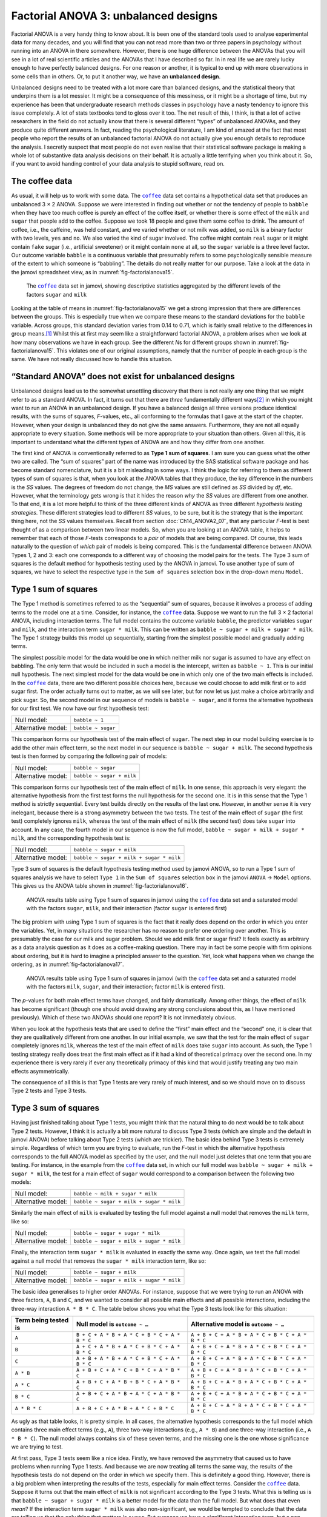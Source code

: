 .. sectionauthor:: `Danielle J. Navarro <https://djnavarro.net/>`_ and `David R. Foxcroft <https://www.davidfoxcroft.com/>`_

Factorial ANOVA 3: unbalanced designs
-------------------------------------

Factorial ANOVA is a very handy thing to know about. It is been one of
the standard tools used to analyse experimental data for many decades,
and you will find that you can not read more than two or three papers in
psychology without running into an ANOVA in there somewhere. However,
there is one huge difference between the ANOVAs that you will see in a lot
of real scientific articles and the ANOVAs that I have described so far.
In in real life we are rarely lucky enough to have perfectly balanced
designs. For one reason or another, it is typical to end up with more
observations in some cells than in others. Or, to put it another way, we
have an **unbalanced design**.

Unbalanced designs need to be treated with a lot more care than balanced
designs, and the statistical theory that underpins them is a lot
messier. It might be a consequence of this messiness, or it might be a
shortage of time, but my experience has been that undergraduate research
methods classes in psychology have a nasty tendency to ignore this issue
completely. A lot of stats textbooks tend to gloss over it too. The net
result of this, I think, is that a lot of active researchers in the
field do not actually know that there is several different “types” of
unbalanced ANOVAs, and they produce quite different answers. In fact,
reading the psychological literature, I am kind of amazed at the fact
that most people who report the results of an unbalanced factorial ANOVA
do not actually give you enough details to reproduce the analysis. I
secretly suspect that most people do not even realise that their
statistical software package is making a whole lot of substantive data
analysis decisions on their behalf. It is actually a little terrifying
when you think about it. So, if you want to avoid handing control of
your data analysis to stupid software, read on.

The coffee data
~~~~~~~~~~~~~~~

As usual, it will help us to work with some data. The |coffee|_ data set
contains a hypothetical data set that produces an unbalanced 3 × 2 ANOVA.
Suppose we were interested in finding out whether or not the tendency of people
to ``babble`` when they have too much coffee is purely an effect of the coffee 
itself, or whether there is some effect of the ``milk`` and ``sugar`` that
people add to the coffee. Suppose we took 18 people and gave them some coffee
to drink. The amount of coffee, i.e., the caffeine, was held constant, and we
varied whether or not milk was added, so ``milk`` is a binary factor |nominal|
with two levels, ``yes`` and ``no``. We also varied the kind of sugar involved.
The coffee might contain ``real`` sugar or it might contain ``fake`` sugar
(i.e., artificial sweetener) or it might contain ``none`` at all, so the
``sugar`` variable |nominal| is a three level factor. Our outcome variable
``babble`` is a continuous variable |continuous| that presumably refers to
some psychologically sensible measure of the extent to which someone is
“babbling”. The details do not really matter for our purpose. Take a look at
the data in the jamovi spreadsheet view, as in :numref:`fig-factorialanova15`\.

.. ----------------------------------------------------------------------------

.. figure:: ../_images/lsj_factorialanova15.*
   :alt: Descriptive statistics for the different levels of sugar and milk
   :name: fig-factorialanova15

   The |coffee|_ data set in jamovi, showing descriptive statistics aggregated
   by the different levels of the factors ``sugar`` and ``milk``
   
.. ----------------------------------------------------------------------------

Looking at the table of means in :numref:`fig-factorialanova15` we get a strong
impression that there are differences between the groups. This is especially
true when we compare these means to the standard deviations for the ``babble``
variable. Across groups, this standard deviation varies from 0.14 to 0.71, 
which is fairly small relative to the differences in group means.\ [#]_ Whilst
this at first may seem like a straightforward factorial ANOVA, a problem arises
when we look at how many observations we have in each group. See the different
*N*\s for different groups shown in :numref:`fig-factorialanova15`. This
violates one of our original assumptions, namely that the number of people in
each group is the same. We have not really discussed how to handle this
situation.

“Standard ANOVA” does not exist for unbalanced designs
~~~~~~~~~~~~~~~~~~~~~~~~~~~~~~~~~~~~~~~~~~~~~~~~~~~~~~

Unbalanced designs lead us to the somewhat unsettling discovery that
there is not really any one thing that we might refer to as a standard
ANOVA. In fact, it turns out that there are *three* fundamentally
different ways\ [#]_ in which you might want to run an ANOVA in an
unbalanced design. If you have a balanced design all three versions
produce identical results, with the sums of squares, *F*-values,
etc., all conforming to the formulas that I gave at the start of the
chapter. However, when your design is unbalanced they do not give the
same answers. Furthermore, they are not all equally appropriate to every
situation. Some methods will be more appropriate to your situation than
others. Given all this, it is important to understand what the different
types of ANOVA are and how they differ from one another.

The first kind of ANOVA is conventionally referred to as **Type 1 sum of
squares**. I am sure you can guess what the other two are called. The “sum of
squares” part of the name was introduced by the SAS statistical software
package and has become standard nomenclature, but it is a bit misleading in
some ways. I think the logic for referring to them as different types of sum of
squares is that, when you look at the ANOVA tables that they produce, the key
difference in the numbers is the *SS* values. The degrees of freedom do not
change, the *MS* values are still defined as *SS* divided by *df*, etc.
However, what the terminology gets wrong is that it hides the reason *why* the
*SS* values are different from one another. To that end, it is a lot more
helpful to think of the three different kinds of ANOVA as three different
*hypothesis testing strategies*. These different strategies lead to different
*SS* values, to be sure, but it is the strategy that is the important thing
here, not the *SS* values themselves. Recall from section
:doc:`Ch14_ANOVA2_07`, that any particular *F*-test is best thought of as a
comparison between two linear models. So, when you are looking at an ANOVA
table, it helps to remember that each of those *F*-tests corresponds to a
*pair* of models that are being compared. Of course, this leads naturally to
the question of *which* pair of models is being compared. This is the
fundamental difference between ANOVA Types 1, 2 and 3: each one corresponds to
a different way of choosing the model pairs for the tests. The Type 3 sum of
squares is the default method for hypothesis testing used by the ANOVA in
jamovi. To use another type of sum of squares, we have to select the respective
type in the ``Sum of squares`` selection box in the drop-down menu ``Model``.

Type 1 sum of squares
~~~~~~~~~~~~~~~~~~~~~

The Type 1 method is sometimes referred to as the “sequential” sum of
squares, because it involves a process of adding terms to the model one
at a time. Consider, for instance, the |coffee|_ data. Suppose we want to
run the full 3 × 2 factorial ANOVA, including interaction
terms. The full model contains the outcome variable ``babble``, the
predictor variables ``sugar`` and ``milk``, and the interaction term
``sugar * milk``. This can be written as
``babble ~ sugar + milk + sugar * milk``. The Type 1 strategy builds this
model up sequentially, starting from the simplest possible model and
gradually adding terms.

The simplest possible model for the data would be one in which neither
milk nor sugar is assumed to have any effect on babbling. The only term
that would be included in such a model is the intercept, written as
``babble ~ 1``. This is our initial null hypothesis. The next simplest
model for the data would be one in which only one of the two main
effects is included. In the |coffee|_ data, there are two different
possible choices here, because we could choose to add milk first or to
add sugar first. The order actually turns out to matter, as we will see
later, but for now let us just make a choice arbitrarily and pick sugar.
So, the second model in our sequence of models is ``babble ~ sugar``,
and it forms the alternative hypothesis for our first test. We now have
our first hypothesis test:

+--------------------+--------------------+
| Null model:        | ``babble ~ 1``     |
+--------------------+--------------------+
| Alternative model: | ``babble ~ sugar`` |
+--------------------+--------------------+

This comparison forms our hypothesis test of the main effect of
``sugar``. The next step in our model building exercise is to add the
other main effect term, so the next model in our sequence is
``babble ~ sugar + milk``. The second hypothesis test is then formed by
comparing the following pair of models:

+--------------------+---------------------------+
| Null model:        | ``babble ~ sugar``        |
+--------------------+---------------------------+
| Alternative model: | ``babble ~ sugar + milk`` |
+--------------------+---------------------------+

This comparison forms our hypothesis test of the main effect of
``milk``. In one sense, this approach is very elegant: the alternative
hypothesis from the first test forms the null hypothesis for the second
one. It is in this sense that the Type 1 method is strictly sequential.
Every test builds directly on the results of the last one. However, in
another sense it is very inelegant, because there is a strong asymmetry
between the two tests. The test of the main effect of ``sugar`` (the
first test) completely ignores ``milk``, whereas the test of the main
effect of ``milk`` (the second test) does take ``sugar`` into account.
In any case, the fourth model in our sequence is now the full model,
``babble ~ sugar + milk + sugar * milk``, and the corresponding hypothesis
test is:

+--------------------+------------------------------------------+
| Null model:        | ``babble ~ sugar + milk``                |
+--------------------+------------------------------------------+
| Alternative model: | ``babble ~ sugar + milk + sugar * milk`` |
+--------------------+------------------------------------------+

Type 3 sum of squares is the default hypothesis testing method used by jamovi
ANOVA, so to run a Type 1 sum of squares analysis we have to select ``Type 1``
in the ``Sum of squares`` selection box in the jamovi ``ANOVA`` → ``Model``
options. This gives us the ANOVA table shown in :numref:`fig-factorialanova16`.

.. ----------------------------------------------------------------------------

.. figure:: ../_images/lsj_factorialanova16.*
   :alt: Results table using Type 1 sum of squares, factor ``sugar`` entered
         first
   :name: fig-factorialanova16

   ANOVA results table using Type 1 sum of squares in jamovi using the
   |coffee|_ data set and a saturated model with the factors ``sugar``,
   ``milk``, and their interaction (factor ``sugar`` is entered first)

.. ----------------------------------------------------------------------------

The big problem with using Type 1 sum of squares is the fact that it really
does depend on the order in which you enter the variables. Yet, in many
situations the researcher has no reason to prefer one ordering over another.
This is presumably the case for our milk and sugar problem. Should we add milk
first or sugar first? It feels exactly as arbitrary as a data analysis question
as it does as a coffee-making question. There may in fact be some people with
firm opinions about ordering, but it is hard to imagine a principled answer to
the question. Yet, look what happens when we change the ordering, as in
:numref:`fig-factorialanova17`.

.. ----------------------------------------------------------------------------

.. figure:: ../_images/lsj_factorialanova17.*
   :alt: Results table using Type 1 sum of squares, factor milk entered first
   :name: fig-factorialanova17

   ANOVA results table using Type 1 sum of squares in jamovi (with the
   |coffee|_ data set and a saturated model with the factors ``milk``,
   ``sugar``, and their interaction; factor ``milk`` is entered first).
   
.. ----------------------------------------------------------------------------

The *p*-values for both main effect terms have changed, and fairly
dramatically. Among other things, the effect of ``milk`` has become significant
(though one should avoid drawing any strong conclusions about this, as I have
mentioned previously). Which of these two ANOVAs should one report? It is not
immediately obvious.

When you look at the hypothesis tests that are used to define the “first” main
effect and the “second” one, it is clear that they are qualitatively different
from one another. In our initial example, we saw that the test for the main
effect of ``sugar`` completely ignores ``milk``, whereas the test of the main
effect of ``milk`` does take ``sugar`` into account. As such, the Type 1
testing strategy really does treat the first main effect as if it had a kind of
theoretical primacy over the second one. In my experience there is very rarely
if ever any theoretically primacy of this kind that would justify treating any
two main effects asymmetrically.

The consequence of all this is that Type 1 tests are very rarely of much
interest, and so we should move on to discuss Type 2 tests and Type 3 tests.

Type 3 sum of squares
~~~~~~~~~~~~~~~~~~~~~~~

Having just finished talking about Type 1 tests, you might think that the
natural thing to do next would be to talk about Type 2 tests. However, I think
it is actually a bit more natural to discuss Type 3 tests (which are simple and
the default in jamovi ANOVA) before talking about Type 2 tests (which are
trickier). The basic idea behind Type 3 tests is extremely simple. Regardless
of which term you are trying to evaluate, run the *F*-test in which the
alternative hypothesis corresponds to the full ANOVA model as specified by the
user, and the null model just deletes that one term that you are testing. For
instance, in the example from the |coffee|_ data set, in which our full model
was ``babble ~ sugar + milk + sugar * milk``, the test for a main effect of
``sugar`` would correspond to a comparison between the following two models:

+--------------------+------------------------------------------+
| Null model:        | ``babble ~ milk + sugar * milk``         |
+--------------------+------------------------------------------+
| Alternative model: | ``babble ~ sugar + milk + sugar * milk`` |
+--------------------+------------------------------------------+

Similarly the main effect of ``milk`` is evaluated by testing the full model
against a null model that removes the ``milk`` term, like so:

+--------------------+------------------------------------------+
| Null model:        | ``babble ~ sugar + sugar * milk``        |
+--------------------+------------------------------------------+
| Alternative model: | ``babble ~ sugar + milk + sugar * milk`` |
+--------------------+------------------------------------------+

Finally, the interaction term ``sugar * milk`` is evaluated in exactly the same
way. Once again, we test the full model against a null model that removes the
``sugar * milk`` interaction term, like so:

+--------------------+------------------------------------------+
| Null model:        | ``babble ~ sugar + milk``                |
+--------------------+------------------------------------------+
| Alternative model: | ``babble ~ sugar + milk + sugar * milk`` |
+--------------------+------------------------------------------+

The basic idea generalises to higher order ANOVAs. For instance, suppose that
we were trying to run an ANOVA with three factors, ``A``, ``B`` and ``C``, and
we wanted to consider all possible main effects and all possible interactions,
including the three-way interaction ``A * B * C``. The table below shows you
what the Type 3 tests look like for this situation:

+---------------+-----------------------------+-----------------------------+
| Term being    | Null model is               | Alternative model is        |
| tested is     | ``outcome ~ …``             | ``outcome ~ …``             |
+===============+=============================+=============================+
| ``A``         | ``B + C + A * B +           | ``A + B + C + A * B +       |
|               | A * C + B * C + A * B * C`` | A * C + B * C + A * B * C`` |
+---------------+-----------------------------+-----------------------------+
| ``B``         | ``A + C + A * B +           | ``A + B + C + A * B +       |
|               | A * C + B * C + A * B * C`` | A * C + B * C + A * B * C`` |
+---------------+-----------------------------+-----------------------------+
| ``C``         | ``A + B + A * B +           | ``A + B + C + A * B +       |
|               | A * C + B * C + A * B * C`` | A * C + B * C + A * B * C`` |
+---------------+-----------------------------+-----------------------------+
| ``A * B``     | ``A + B + C +               | ``A + B + C + A * B +       |
|               | A * C + B * C + A * B * C`` | A * C + B * C + A * B * C`` |
+---------------+-----------------------------+-----------------------------+
| ``A * C``     | ``A + B + C +               | ``A + B + C + A * B +       |
|               | A * B + B * C + A * B * C`` | A * C + B * C + A * B * C`` |
+---------------+-----------------------------+-----------------------------+
| ``B * C``     | ``A + B + C +               | ``A + B + C + A * B +       |
|               | A * B + A * C + A * B * C`` | A * C + B * C + A * B * C`` |
+---------------+-----------------------------+-----------------------------+
| ``A * B * C`` | ``A + B + C +               | ``A + B + C + A * B +       |
|               | A * B + A * C + B * C``     | A * C + B * C + A * B * C`` |
+---------------+-----------------------------+-----------------------------+

As ugly as that table looks, it is pretty simple. In all cases, the alternative
hypothesis corresponds to the full model which contains three main effect terms
(e.g., ``A``), three two-way interactions (e.g., ``A * B``) and one three-way
interaction (i.e., ``A * B * C``). The null model always contains six of these
seven terms, and the missing one is the one whose significance we are trying to
test.

At first pass, Type 3 tests seem like a nice idea. Firstly, we have removed the
asymmetry that caused us to have problems when running Type 1 tests. And
because we are now treating all terms the same way, the results of the
hypothesis tests do not depend on the order in which we specify them. This is
definitely a good thing. However, there is a big problem when interpreting the
results of the tests, especially for main effect terms. Consider the |coffee|_
data. Suppose it turns out that the main effect of ``milk`` is not significant
according to the Type 3 tests. What this is telling us is that
``babble ~ sugar + sugar * milk`` is a better model for the data than the full
model. But what does that even *mean*? If the interaction term ``sugar * milk``
was also non-significant, we would be tempted to conclude that the data are
telling us that the only thing that matters is ``sugar``. But suppose we have a
significant interaction term, but a non-significant main effect of ``milk``. In
this case, are we to assume that there really is an “effect of sugar”, an
“interaction between milk and sugar”, but no “effect of milk”? That seems
crazy. The right answer simply *must* be that it is meaningless\ [#]_ to talk
about the main effect if the interaction is significant. In general, this seems
to be what most statisticians advise us to do, and I think that is the right
advice. But if it really is meaningless to talk about non-significant main
effects in the presence of a significant interaction, then it is not at all
obvious why Type 3 tests should allow the null hypothesis to rely on a model
that includes the interaction but omits one of the main effects that make it
up. When characterised in this fashion, the null hypotheses really do not make
much sense at all.

Later on, we will see that Type 3 tests can be redeemed in some contexts, but
first let us take a look at the ANOVA results table using Type 3 sum of
squares, see :numref:`fig-factorialanova18`.

.. ----------------------------------------------------------------------------

.. figure:: ../_images/lsj_factorialanova18.*
   :alt: Results table using Type 3 sum of squares
   :name: fig-factorialanova18

   ANOVA results table using Type 3 sum of squares in jamovi (with the
   |coffee|_ data set and a saturated model with the factors ``sugar``,
   ``milk``, and their interaction).
   
.. ----------------------------------------------------------------------------

But be aware, one of the perverse features of the Type 3 testing strategy is
that typically the results turn out to depend on the *contrasts* that you use
to encode your factors (see section :doc:`Ch14_ANOVA2_08` if you have forgotten
what the different types of contrasts are).\ [#]_

If the *p*-values that typically come out of Type 3 analyses (but not in
jamovi) are so sensitive to the choice of contrasts, does that mean that Type 3
tests are essentially arbitrary and not to be trusted? To some extent that is
true, and when we turn to a discussion of Type 2 tests we will see that Type 2
analyses avoid this arbitrariness entirely, but I think that is too strong a
conclusion. Firstly, it is important to recognise that some choices of
contrasts will always produce the same answers (ah, so this is what is
happening in jamovi). Of particular importance is the fact that if the columns
of our contrast matrix are all constrained to sum to zero, then the Type 3
analysis will always give the same answers.

Type 2 sum of squares
~~~~~~~~~~~~~~~~~~~~~~

Okay, so we have seen Type 1 and 3 tests now, and both are pretty
straightforward. Type 1 tests are performed by gradually adding terms one at a
time, whereas Type 3 tests are performed by taking the full model and looking
to see what happens when you remove each term. However, both can have some
limitations. Type 1 tests are dependent on the order in which you enter the
terms, and Type 3 tests are dependent on how you code up your contrasts. Type 2
tests are a little harder to describe, but they avoid both of these problems,
and as a result they are a little easier to interpret.

Type 2 tests are broadly similar to Type 3 tests. Start with a “full” model,
and test a particular term by deleting it from that model. However, Type 2
tests are based on the **marginality principle** which states that you should
not omit a lower order term from your model if there are any higher order ones
that depend on it. So, for instance, if your model contains the two-way
interaction ``A * B`` (a second order term), then it really ought to contain
the main effects ``A`` and ``B`` (first order terms). Similarly, if it contains
a three-way interaction term ``A * B * C``, then the model must also include
the main effects ``A``, ``B`` and ``C`` as well as the simpler interactions
``A * B``, ``A * C`` and ``B * C``. Type 3 tests routinely violate the
marginality principle. For instance, consider the test of the main effect of
``A`` in the context of a three-way ANOVA that includes all possible
interaction terms. According to Type 3 tests, our null and alternative models
are:

+--------------------+-------------------------------------------------------------+
| Null model:        | ``outcome ~ B + C + A * B + A * C + B * C + A * B * C``     |
+--------------------+-------------------------------------------------------------+
| Alternative model: | ``outcome ~ A + B + C + A * B + A * C + B * C + A * B * C`` |
+--------------------+-------------------------------------------------------------+

Notice that the null hypothesis omits ``A``, but includes ``A * B``, ``A * C``
and ``A * B * C`` as part of the model. This, according to the Type 2 tests, is
not a good choice of null hypothesis. What we should do instead, if we want to
test the null hypothesis that ``A`` is not relevant to our ``outcome``, is to
specify the null hypothesis that is the most complicated model that does not
rely on ``A`` in any form, even as an interaction. The alternative hypothesis
corresponds to this null model plus a main effect term of ``A``. This is a lot
closer to what most people would intuitively think of as a “main effect of
``A``”, and it yields the following as our Type 2 test of the main effect of
``A``:\ [#]_

+--------------------+---------------------------------+
| Null model:        | ``outcome ~ B + C + B * C``     |
+--------------------+---------------------------------+
| Alternative model: | ``outcome ~ A + B + C + B * C`` |
+--------------------+---------------------------------+

Anyway, just to give you a sense of how the Type 2 tests play out, see the full
table of tests that would be applied in a three-way factorial ANOVA:

+----------------------+------------------------+-----------------------------+
| Term being tested is | Null model is          | Alternative model is        |
|                      | ``outcome ~ …``        | ``outcome ~ …``             |
+======================+========================+=============================+
| ``A``                | ``B + C + B * C``      | ``A + B + C + B * C``       |
+----------------------+------------------------+-----------------------------+
| ``B``                | ``A + C + A * C``      | ``A + B + C + A * C``       |
+----------------------+------------------------+-----------------------------+
| ``C``                | ``A + B + A * B``      | ``A + B + C + A * B``       |
+----------------------+------------------------+-----------------------------+
| ``A * B``            | ``A + A * C + B * C``  | ``A + B + C +               |
|                      |                        | A * B + A * C + B * C``     |
+----------------------+------------------------+-----------------------------+
| ``A * C``            | ``A + B + C +          | ``A + B + C +               |
|                      | A * B + B * C``        | A * B + A * C + B * C``     |
+----------------------+------------------------+-----------------------------+
| ``B * C``            | ``A + B + C +          | ``A + B + C +               |
|                      | A * B + A * C``        | A * B + A * C + B * C``     |
+----------------------+------------------------+-----------------------------+
| ``A * B * C``        | ``A + B + C +          | ``A + B + C + A * B +       |
|                      | A * B + A * C + B * C``| A * C + B * C + A * B * C`` |
+----------------------+------------------------+-----------------------------+

In the context of the two-way ANOVA that we have been using in the |coffee|_
data, the hypothesis tests are even simpler. The main effect of ``sugar``
corresponds to an *F*-test comparing these two models:

+--------------------+---------------------------+
| Null model:        | ``babble ~ milk``         |
+--------------------+---------------------------+
| Alternative model: | ``babble ~ sugar + milk`` |
+--------------------+---------------------------+

The test for the main effect of ``milk`` is:

+--------------------+---------------------------+
| Null model:        | ``babble ~ sugar``        |
+--------------------+---------------------------+
| Alternative model: | ``babble ~ sugar + milk`` |
+--------------------+---------------------------+

Finally, the test for the interaction ``sugar * milk`` is:

+--------------------+------------------------------------------+
| Null model:        | ``babble ~ sugar + milk``                |
+--------------------+------------------------------------------+
| Alternative model: | ``babble ~ sugar + milk + sugar * milk`` |
+--------------------+------------------------------------------+

Running the tests are again straightforward. Just select ``Type 2`` in the
``Sum of squares`` selection box in the jamovi ``ANOVA`` → ``Model`` options,
This gives us the ANOVA table shown in :numref:`fig-factorialanova19`.

.. ----------------------------------------------------------------------------

.. figure:: ../_images/lsj_factorialanova19.*
   :alt: Results table using Type 2 sum of squares
   :name: fig-factorialanova19

   ANOVA results table using Type 2 sum of squares in jamovi (with the
   |coffee|_ data set and a saturated model with the factors ``sugar``,
   ``milk``, and their interaction).
   
.. ----------------------------------------------------------------------------

Type 2 tests have some clear advantages over Type 1 and Type 3 tests. They do
not depend on the order in which you specify factors (unlike Type 1), and they
do not depend on the contrasts that you use to specify your factors (unlike
Type 3). And although opinions may differ on this last point, and it will
definitely depend on what you are trying to do with your data, I do think that
the hypothesis tests that they specify are more likely to correspond to
something that you actually care about. As a consequence, I find that it is
usually easier to interpret the results of a Type 2 test than the results of a
Type 1 or Type 3 test. For this reason my tentative advice is that, if you can
not think of any obvious model comparisons that directly map onto your research
questions but you still want to run an ANOVA in an unbalanced design, Type 2
tests are probably a better choice than Type 1 or Type 3.\ [#]_

Effect sizes (and non-additive sums of squares)
~~~~~~~~~~~~~~~~~~~~~~~~~~~~~~~~~~~~~~~~~~~~~~~

jamovi also provides the effect sizes η² and partial η² when you select these
options, as in :numref:`fig-factorialanova19`. However, when you have got an
unbalanced design there is a bit of extra complexity involved.

If you remember back to our very early discussions of ANOVA, one of the key
ideas behind the sums of squares calculations is that if we add up all the *SS*
terms associated with the effects in the model, and add that to the residual
*SS*, they are supposed to add up to the total sum of squares. And, on top of
that, the whole idea behind η² is that, because you are dividing one of the
*SS* terms by the total *SS* value, an η² value can be interpreted as the
proportion of variance accounted for by a particular term. But this is not so
straightforward in unbalanced designs because some of the variance goes
“missing”.

This seems a bit odd at first, but here is why. When you have unbalanced
designs your factors become correlated with one another, and it becomes
difficult to tell the difference between the effect of factor A and the effect
of factor B. In the extreme case, suppose that we would run a 2 × 2 design in
which the number of participants in each group had been as follows:

+-------------+-------+----------+
|             | sugar | no sugar |
+=============+=======+==========+
| **milk**    |   100 |        0 |
+-------------+-------+----------+
| **no milk** |     0 |      100 |
+-------------+-------+----------+

Here we have a spectacularly unbalanced design: 100 people have milk and sugar,
100 people have no milk and no sugar, and that is all. There are 0 people with
milk and no sugar, and 0 people with sugar but no milk. Now suppose that, when
we collected the data, it turned out there is a large (and statistically
significant) difference between the “milk and sugar” group and the “no-milk and
no-sugar” group. Is this a main effect of sugar? A main effect of milk? Or an 
interaction? It is impossible to tell, because the presence of sugar has a
perfect association with the presence of milk. Now suppose the design had been
a little more balanced:

+-------------+-------+----------+
|             | sugar | no sugar |
+=============+=======+==========+
| **milk**    |   100 |        5 |
+-------------+-------+----------+
| **no milk** |     5 |      100 |
+-------------+-------+----------+

This time around, it is technically possible to distinguish between the effect
of milk and the effect of sugar, because we have a few people that have one but
not the other. However, it will still be pretty difficult to do so, because the
association between sugar and milk is still extremely strong, and there are so
few observations in two of the groups. Again, we are very likely to be in the
situation where we *know* that the predictor variables (milk and sugar) are
related to the outcome (babbling), but we do not know if the *nature* of that
relationship is a main effect of one or the other predictor, or the
interaction.

This uncertainty is the reason for the missing variance. The “missing” variance
corresponds to variation in the outcome variable that is clearly attributable
to the predictors, but we do not know which of the effects in the model is
responsible. When you calculate Type 1 sum of squares, no variance ever goes
missing. The sequential nature of Type 1 sum of squares means that the ANOVA
automatically attributes this variance to whichever effects are entered first.
However, the Type 2 and Type 3 tests are more conservative. Variance that
cannot be clearly attributed to a specific effect does not get attributed to
any of them, and it goes missing.

------

.. [#]
   This discrepancy in standard deviations might (and should) make you wonder
   if we have a violation of the homogeneity of variance assumption. I will
   leave it as an exercise for the reader to double check this using the Levene
   test option.

.. [#]
   Actually, this is a bit of a lie. ANOVAs can vary in other ways besides the
   ones I have discussed in this book. For instance, I have completely ignored
   the difference between fixed-effect models in which the levels of a factor
   are “fixed” by the experimenter or the world, and random-effect models in
   which the levels are random samples from a larger population of possible
   levels (here only fixed-effect models are  covered). Do not make the mistake
   of thinking that this book, or any other one, will tell you “everything you
   need to know” about statistics, any more than a single book could possibly
   tell you everything you need to know about psychology, physics or
   philosophy. Life is too complicated for that to *ever* be true. This is not
   a cause for despair, though. Most researchers get by with a basic working
   knowledge of ANOVA that does not go any further than this book does. I just
   want you to keep in mind that this book is only the beginning of a very long
   story, not the whole story.

.. [#]
   Or, at the very least, rarely of interest.

.. [#]
   However, in jamovi the results for Type 3 sum of squares ANOVA are the same
   regardless of the contrast selected, so jamovi is obviously doing something
   different!

.. [#]
   Note, of course, that this does depend on the model that the user specified.
   If the original ANOVA model does not contain an interaction term for
   ``B * C``, then obviously it will not appear in either the null or the
   alternative hypothesis. But that is true for Types 1, 2 and 3. They never
   include any terms that you *did not* include, but they make different
   choices about how to construct tests for the ones that you did include.

.. [#]
   I find it amusing to note that the default in R is Type 1 and the default in
   SPSS and jamovi is Type 3. Neither of these appeals to me all that much.
   Relatedly, I find it depressing that almost nobody in the psychological
   literature ever bothers to report which Type of tests they ran, much less
   the order of variables (for Type 1) or the contrasts used (for Type 3).
   Often they do not report what software they used either. The only way I can
   ever make any sense of what people typically report is to try to guess from
   auxiliary cues which software they were using, and to assume that they never
   changed the default settings. Please do not do this! Now that you know about
   these issues make sure you indicate what software you used, and if you are
   reporting ANOVA results for unbalanced data, then specify what Type of tests
   you ran, specify order information if you have done Type 1 tests and specify 
   contrasts if you have done Type 3 tests. Or, even better, do hypotheses
   tests that correspond to things you really care about and then report those!
   
.. ----------------------------------------------------------------------------

.. |coffee|                            replace:: ``coffee``
.. _coffee:                            ../../_statics/data/coffee.omv

.. |continuous|                        image:: ../_images/variable-continuous.*
   :width: 16px
 
.. |nominal|                           image:: ../_images/variable-nominal.*
   :width: 16px
